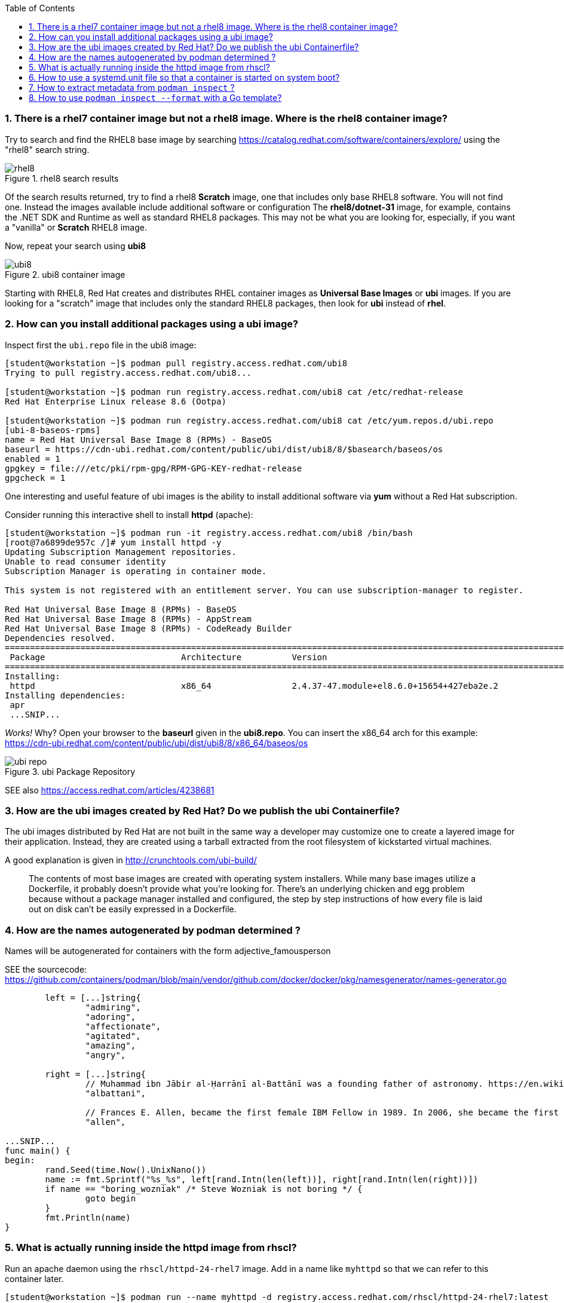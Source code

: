 :pygments-style: tango
:source-highlighter: pygments
:toc:
:toclevels: 7
:sectnums:
:sectnumlevels: 6
:numbered:
:chapter-label:
:icons: font
ifndef::env-github[:icons: font]
ifdef::env-github[]
:status:
:outfilesuffix: .adoc
:caution-caption: :fire:
:important-caption: :exclamation:
:note-caption: :paperclip:
:tip-caption: :bulb:
:warning-caption: :warning:
endif::[]
:imagesdir: ./images/


=== There is a rhel7 container image but not a rhel8 image.  Where is the rhel8 container image?

Try to search and find the RHEL8 base image by searching https://catalog.redhat.com/software/containers/explore/ using the "rhel8" search string.

image::rhel8.png[title="rhel8 search results"]

Of the search results returned, try to find a rhel8 *Scratch* image, one that includes only base RHEL8 software.
You will not find one.  Instead the images available include additional software or configuration The *rhel8/dotnet-31* image, for example, contains the .NET SDK and Runtime as well as standard RHEL8 packages.
This may not be what you are looking for, especially, if you want a "vanilla" or *Scratch* RHEL8 image.

Now, repeat your search using *ubi8*

image::ubi8.png[title="ubi8 container image"]

Starting with RHEL8, Red Hat creates and distributes RHEL container images as *Universal Base Images* or *ubi* images.
If you are looking for a "scratch" image that includes only the standard RHEL8 packages, then look for *ubi* instead of *rhel*.


=== How can you install additional packages using a ubi image?

Inspect first the `ubi.repo` file in the ubi8 image:

[source,bash]
----
[student@workstation ~]$ podman pull registry.access.redhat.com/ubi8
Trying to pull registry.access.redhat.com/ubi8...

[student@workstation ~]$ podman run registry.access.redhat.com/ubi8 cat /etc/redhat-release
Red Hat Enterprise Linux release 8.6 (Ootpa)

[student@workstation ~]$ podman run registry.access.redhat.com/ubi8 cat /etc/yum.repos.d/ubi.repo
[ubi-8-baseos-rpms]
name = Red Hat Universal Base Image 8 (RPMs) - BaseOS
baseurl = https://cdn-ubi.redhat.com/content/public/ubi/dist/ubi8/8/$basearch/baseos/os
enabled = 1
gpgkey = file:///etc/pki/rpm-gpg/RPM-GPG-KEY-redhat-release
gpgcheck = 1
----

One interesting and useful feature of ubi images is the ability to install additional software via *yum* without a Red Hat subscription.

Consider running this interactive shell to install *httpd* (apache):

[source,bash]
----
[student@workstation ~]$ podman run -it registry.access.redhat.com/ubi8 /bin/bash
[root@7a6899de957c /]# yum install httpd -y
Updating Subscription Management repositories.
Unable to read consumer identity
Subscription Manager is operating in container mode.

This system is not registered with an entitlement server. You can use subscription-manager to register.

Red Hat Universal Base Image 8 (RPMs) - BaseOS                                                                                2.4 MB/s | 803 kB     00:00
Red Hat Universal Base Image 8 (RPMs) - AppStream                                                                              30 MB/s | 3.0 MB     00:00
Red Hat Universal Base Image 8 (RPMs) - CodeReady Builder                                                                     332 kB/s |  20 kB     00:00
Dependencies resolved.
==============================================================================================================================================================
 Package                           Architecture          Version                                                    Repository                           Size
==============================================================================================================================================================
Installing:
 httpd                             x86_64                2.4.37-47.module+el8.6.0+15654+427eba2e.2                  ubi-8-appstream-rpms                1.4 M
Installing dependencies:
 apr
 ...SNIP...
----

_Works!_ Why? Open your browser to the *baseurl* given in the *ubi8.repo*.  You can insert the x86_64 arch for this example:
https://cdn-ubi.redhat.com/content/public/ubi/dist/ubi8/8/x86_64/baseos/os

image::ubi-repo.png[title="ubi Package Repository"]

SEE also https://access.redhat.com/articles/4238681


=== How are the ubi images created by Red Hat? Do we publish the ubi Containerfile?

The ubi images distributed by Red Hat are not built in the same way a developer may customize one to create a layered image for their application.
Instead, they are created using a tarball extracted from the root filesystem of kickstarted virtual machines.

A good explanation is given in http://crunchtools.com/ubi-build/

[quote]
____
The contents of most base images are created with operating system installers. While many base images utilize a Dockerfile, it probably doesn’t provide what you’re looking for. There’s an underlying chicken and egg problem because without a package manager installed and configured, the step by step instructions of how every file is laid out on disk can’t be easily expressed in a Dockerfile.
____


=== How are the names autogenerated by podman determined ?

Names will be autogenerated for containers with the form adjective_famousperson

SEE the sourcecode: https://github.com/containers/podman/blob/main/vendor/github.com/docker/docker/pkg/namesgenerator/names-generator.go


[source,bash]
----
        left = [...]string{
                "admiring",
                "adoring",
                "affectionate",
                "agitated",
                "amazing",
                "angry",

        right = [...]string{
                // Muhammad ibn Jābir al-Ḥarrānī al-Battānī was a founding father of astronomy. https://en.wikipedia.org/wiki/Mu%E1%B8%A5ammad_ibn_J%C4%81bir_al-%E1%B8%A4arr%C4%81n%C4%AB_al-Batt%C4%81n%C4%AB
                "albattani",

                // Frances E. Allen, became the first female IBM Fellow in 1989. In 2006, she became the first female recipient of the ACMs Turing Award. https://en.wikipedia.org/wiki/Frances_E._Allen
                "allen",

...SNIP...
func main() {
begin:
        rand.Seed(time.Now().UnixNano())
        name := fmt.Sprintf("%s_%s", left[rand.Intn(len(left))], right[rand.Intn(len(right))])
        if name == "boring_wozniak" /* Steve Wozniak is not boring */ {
                goto begin
        }
        fmt.Println(name)
}

----


=== What is actually running inside the httpd image from rhscl?

Run an apache daemon using the `rhscl/httpd-24-rhel7` image.  Add in a name like `myhttpd` so that we can refer to this container later.

[source,bash]
----
[student@workstation ~]$ podman run --name myhttpd -d registry.access.redhat.com/rhscl/httpd-24-rhel7:latest

[student@workstation ~]$ podman ps --no-trunc
CONTAINER ID                                                      IMAGE                                                   COMMAND             CREATED         STATUS             PORTS  NAMES
CONTAINER ID                                                      IMAGE                                                   COMMAND             CREATED         STATUS             PORTS       NAMES
2c3c93d8cfe4cceadc359d98377ca24e7c87576b390a7d505c316369b8720422  registry.access.redhat.com/rhscl/httpd-24-rhel7:latest  /usr/bin/run-httpd  11 seconds ago  Up 12 seconds ago              myhttpd
----

The `podman ps` output indicates that `/usr/bin/run-httpd` is the containerized process executed by our container runtime.

To inspect further what is running in a container, we could run another program inside the same namespaces using `podman exec`:

[source,bash]
----
[student@workstation ~]$ podman exec -it myhttpd /bin/bash
bash-4.2$
bash-4.2$ ps -ef
UID          PID    PPID  C STIME TTY          TIME CMD
default        1       0  0 14:55 ?        00:00:00 httpd -D FOREGROUND
default       40       1  0 14:55 ?        00:00:00 /usr/bin/cat
default       41       1  0 14:55 ?        00:00:00 /usr/bin/cat
default       42       1  0 14:55 ?        00:00:00 /usr/bin/cat
default       43       1  0 14:55 ?        00:00:00 /usr/bin/cat
default       44       1  0 14:55 ?        00:00:00 httpd -D FOREGROUND
default       45       1  0 14:55 ?        00:00:00 httpd -D FOREGROUND
default       54       1  0 14:55 ?        00:00:00 httpd -D FOREGROUND
default       66       1  0 14:55 ?        00:00:00 httpd -D FOREGROUND
default       69       1  0 14:55 ?        00:00:00 httpd -D FOREGROUND
default       90       0  0 15:09 pts/0    00:00:00 /bin/bash
default       99      90  0 15:10 pts/0    00:00:00 ps -ef
----

What happened to the `run-httpd` processs? pid=1 from the output above indicates `httpd -D FOREGROUND` is running.  No `run-httpd` seems to be running here.

Inspect the contents of `/usr/bin/run-httpd`.  Use `podman exec` like before:

[source,bash]
----
[student@workstation ~]$ podman exec -it myhttpd /bin/bash
bash-4.2$ cat /usr/bin/run-httpd
...SNIP…
process_extending_files ${HTTPD_APP_ROOT}/src/httpd-pre-init/ ${HTTPD_CONTAINER_SCRIPTS_PATH}/pre-init/

exec httpd -D FOREGROUND $@
----

`usr/bin/run-httpd` is a script (a wrapper).  The last command executed is `exec httpd -D FOREGROUND`.  We did see this process and it was pid=1 in this namespace.

The `exec` is important here.  `exec` is a shell (bash) built-in command.  From `man exec`:

[quote]
____
exec [-cl] [-a name] [command [arguments]]
       If  command  is  specified,  it  replaces  the shell.  No new process is created.  The arguments become the arguments to command.
____

In summary, the container runtime executes `/usr/bin/run-httpd` in isolation.  This command then executes `httpd -D FOREGROUND` with the `exec` built-in.  This `httpd` replaces the `run-httpd` process becoming pid=1 in this namespace.


=== How to use a systemd.unit file so that a container is started on system boot?

Assuming you have a container named `myhttpd` defined previously, use `podman generate systemd`

[source,bash]
----
[student@workstation ~]$ podman ps
CONTAINER ID  IMAGE                                                   COMMAND               CREATED         STATUS             PORTS       NAMES
2c3c93d8cfe4  registry.access.redhat.com/rhscl/httpd-24-rhel7:latest  /usr/bin/run-http...  28 minutes ago  Up 28 minutes ago              myhttpd

[student@workstation ~]$ podman generate systemd -n myhttpd
# container-myhttpd.service
# autogenerated by Podman 4.0.2
# Wed Sep 21 14:27:51 EDT 2022

[Unit]
Description=Podman container-myhttpd.service
Documentation=man:podman-generate-systemd(1)
Wants=network-online.target
After=network-online.target
RequiresMountsFor=/run/user/1000/containers

[Service]
Environment=PODMAN_SYSTEMD_UNIT=%n
Restart=on-failure
TimeoutStopSec=70
ExecStart=/usr/bin/podman start myhttpd
ExecStop=/usr/bin/podman stop -t 10 myhttpd
ExecStopPost=/usr/bin/podman stop -t 10 myhttpd
PIDFile=/run/user/1000/containers/overlay-containers/2c3c93d8cfe4cceadc359d98377ca24e7c87576b390a7d505c316369b8720422/userdata/conmon.pid
Type=forking

[Install]
WantedBy=default.target
----

This systemd.unit file can used to start and stop the myhttpd container via `systemctl` commands:

[source,bash]
----
[student@workstation ~]$ podman stop myhttpd
[student@workstation ~]$ mkdir -p ~/.config/systemd/user
[student@workstation ~]$ podman generate systemd -n myhttpd > ~/.config/systemd/user/myhttpd.service
[student@workstation ~]$ systemctl --user daemon-reload
[student@workstation ~]$ systemctl --user enable myhttpd.service
[student@workstation ~]$ systemctl --user start myhttpd
[student@workstation ~]$ podman ps
CONTAINER ID  IMAGE                                                   COMMAND               CREATED         STATUS             PORTS       NAMES
2c3c93d8cfe4  registry.access.redhat.com/rhscl/httpd-24-rhel7:latest  /usr/bin/run-http...  30 minutes ago  Up 20 seconds ago              myhttpd

[student@workstation ~]$ systemctl --user status myhttpd
● myhttpd.service - Podman container-myhttpd.service
   Loaded: loaded (/home/student/.config/systemd/user/myhttpd.service; enabled; vendor preset: enabled)
   Active: active (running) since Wed 2022-09-21 14:28:50 EDT; 39s ago
     Docs: man:podman-generate-systemd(1)
  Process: 6294 ExecStart=/usr/bin/podman start myhttpd (code=exited, status=0/SUCCESS)

[student@workstation ~]$ systemctl --user stop myhttpd
[student@workstation ~]$ podman ps
CONTAINER ID  IMAGE       COMMAND     CREATED     STATUS      PORTS       NAMES
----

To have this container automatically start on boot you can leverage `loginctl enable-linger`.  You will need to run this with elevated privileges:

[source,bash]
----
[student@workstation ~]$ sudo loginctl enable-linger student
[student@workstation ~]$ sudo reboot
Connection to 172.25.252.1 closed by remote host.
Connection to 172.25.252.1 closed.
(after a reboot)
[student@workstation ~]$ podman ps
CONTAINER ID  IMAGE                                                   COMMAND               CREATED         STATUS                 PORTS       NAMES
2c3c93d8cfe4  registry.access.redhat.com/rhscl/httpd-24-rhel7:latest  /usr/bin/run-http...  34 minutes ago  Up About a minute ago              myhttpd
[student@workstation ~]$ systemctl --user status myhttpd
● myhttpd.service - Podman container-myhttpd.service
   Loaded: loaded (/home/student/.config/systemd/user/myhttpd.service; enabled; vendor preset: enabled)
   Active: active (running) since Wed 2022-09-21 14:31:41 EDT; 1min 37s ago
     Docs: man:podman-generate-systemd(1)
  Process: 1349 ExecStart=/usr/bin/podman start myhttpd (code=exited, status=0/SUCCESS)
 Main PID: 1603 (conmon)
----

SEE also https://access.redhat.com/documentation/en-us/red_hat_enterprise_linux/8/html-single/building_running_and_managing_containers/index#proc_enabling-systemd-services_assembly_porting-containers-to-systemd-using-podman


=== How to extract metadata from `podman inspect` ?

Containers and images have a large number of properties defined as part of the OCI specification.  These details are typically not displayed when running commands like `podman ps`.  `podman inspect` can be used to dump all of the properties or keys (metadata) of a container.

[source,bash]
----
[student@workstation ~]$ podman inspect --help
Display the configuration of object denoted by ID

Description:
  Displays the low-level information on an object identified by name or ID.
  For more inspection options, see:

  [student@workstation ~]$ podman ps
  CONTAINER ID  IMAGE                                                   COMMAND               CREATED         STATUS             PORTS       NAMES
  2c3c93d8cfe4  registry.access.redhat.com/rhscl/httpd-24-rhel7:latest  /usr/bin/run-http...  47 minutes ago  Up 14 minutes ago              myhttpd
  [student@workstation ~]$ podman inspect myhttpd | head
  [
       {
            "Id": "2c3c93d8cfe4cceadc359d98377ca24e7c87576b390a7d505c316369b8720422",
            "Created": "2022-09-21T13:58:47.711790266-04:00",
            "Path": "container-entrypoint",
            "Args": [
                 "/usr/bin/run-httpd"
            ]

----

`podman inspect` will return a JSON object with all of the `"key": value` pairs included in a container\'s metadata.

There are different techniques for parsing this information.  Some methods use straightforward shell-based approaches piping this data into tools like `grep`, `awk`, and/or `sed`

Suppose you wanted to identify the global PID for the containerized process in the `myhttpd` container.  Some combination of these tools could be used like the following:

[source,bash]
----
[student@workstation ~]$ podman inspect myhttpd | grep -i pid
               "Pid": 1614,
               "ConmonPid": 1603,
          "ConmonPidFile": "/run/user/1000/containers/overlay-containers/2c3c93d8cfe4cceadc359d98377ca24e7c87576b390a7d505c316369b8720422/userdata/conmon.pid",
          "PidFile": "/run/user/1000/containers/overlay-containers/2c3c93d8cfe4cceadc359d98377ca24e7c87576b390a7d505c316369b8720422/userdata/pidfile",
               "PidMode": "private",
               "PidsLimit": 0,
[student@workstation ~]$ podman inspect myhttpd | grep -i \"Pid\":
               "Pid": 1614,
[student@workstation ~]$ podman inspect myhttpd | grep -i \"Pid\": | awk -F: '{print $1}'
               "Pid"
[student@workstation ~]$ podman inspect myhttpd | grep -i \"Pid\": | awk -F: '{print $2}'
 1614,
[student@workstation ~]$ podman inspect myhttpd | grep -i \"Pid\": | awk -F: '{print $2}' | sed 's/,//'
 1614
 [student@workstation ~]$ ps -ef | grep 1614
 101000      1614    1603  0 14:31 ?        00:00:00 httpd -D FOREGROUND
 101000      1724    1614  0 14:31 ?        00:00:00 /usr/bin/cat
 101000      1725    1614  0 14:31 ?        00:00:00 /usr/bin/cat
 101000      1726    1614  0 14:31 ?        00:00:00 /usr/bin/cat
 101000      1727    1614  0 14:31 ?        00:00:00 /usr/bin/cat
 101000      1728    1614  0 14:31 ?        00:00:00 httpd -D FOREGROUND
 101000      1734    1614  0 14:31 ?        00:00:00 httpd -D FOREGROUND
 101000      1736    1614  0 14:31 ?        00:00:00 httpd -D FOREGROUND
 101000      1752    1614  0 14:31 ?        00:00:00 httpd -D FOREGROUND
 101000      1753    1614  0 14:31 ?        00:00:00 httpd -D FOREGROUND
 student     2355    2023  0 14:54 pts/0    00:00:00 grep --color=auto 1614
----

Because the default output from `podman inspect` is a JSON object, tools that are built to parse JSON might be less problematic.  Consider the `jq` utility:

[source,bash]
----
[student@workstation ~]$ podman inspect myhttpd | jq
(lots of output)
[student@workstation ~]$ podman inspect myhttpd | jq | head
----

To filter the output stream using `jq` *filters* can be applied based on the object and the values you are interested in.

It is best to understand JSON a bit first.

*JSON* = JavaScript Object Notation

It is way to organize/structure data in a readable format.  This is primarily done through a list of "key" and "value" pairs in the format:

[source,bash]
----
"Key1": "value1",
"Key2": "value2",
...etc...
----

The *value* can be any of the following types:

* *String*: Several plain text characters which usually form a word enclosed in quotes " "
* *Boolean*: Value will be either true or false.
* *Number*: An integer
* *Object*: An associative array of key/value pairs ... a "dictionary"   {    }
* *Array*: An associative array of values ... a "list"   [     ]

Here are some examples from the `podman inspect` output:

[source,bash]
----
[student@workstation ~]$ podman inspect myhttpd | jq | less
[
  {
    "Id": "2c3c93d8cfe4cceadc359d98377ca24e7c87576b390a7d505c316369b8720422",
    "Created": "2022-09-21T13:58:47.711790266-04:00", <---------------------  STRING
    "Path": "container-entrypoint",
    "Args": [       <-------------------------------------------------------  ARRAY
      "/usr/bin/run-httpd"
    ],
    "State": {         <----------------------------------------------------- OBJECT
      "OciVersion": "1.0.2-dev",
      "Status": "running",
      "Running": true,    <-------------------------------------------------- BOOLEAN
      "Paused": false,
      "Restarting": false,
      "OOMKilled": false,
      "Dead": false,
      "Pid": 1614,  <-------------------------------------------------------- NUMBER
      "ConmonPid": 1603,
...SNIP...
----

Understanding these different value types is critical to parsing JSON.

With `jq` a filter can be defined which will parse the JSON input and return out the values for the keys identified in the filter.

As you see in the example above, some keys are nested inside an OBJECT.  Others are part of an ARRAY. Take note of this while you study some examples:

[source,bash]
----
[student@workstation ~]$ podman inspect myhttpd | jq
[
  {
    "Id": "2c3c93d8cfe4cceadc359d98377ca24e7c87576b390a7d505c316369b8720422",
    "Created": "2022-09-21T13:58:47.711790266-04:00",
    "Path": "container-entrypoint",
    "Args": [
      "/usr/bin/run-httpd"
    ],
    "State": {
      "OciVersion": "1.0.2-dev",
      "Status": "running",
      "Running": true,
      "Paused": false,
      "Restarting": false,
      "OOMKilled": false,
      "Dead": false,
      "Pid": 1614,
...SNIP...
----

To parse this, notice that first line is *[* indicating that everything you see here is stored inside an ARRAY.
To filter any key therefore we must include *.[]* in the filter so that all the keys in this ARRAY are included.

[source,bash]
----
[student@workstation ~]$ podman inspect myhttpd | jq ".[]"
{
  "Id": "2c3c93d8cfe4cceadc359d98377ca24e7c87576b390a7d505c316369b8720422",
  "Created": "2022-09-21T13:58:47.711790266-04:00",
  "Path": "container-entrypoint",
  "Args": [
    "/usr/bin/run-httpd"
  ],
  "State": {
    "OciVersion": "1.0.2-dev",
    "Status": "running",
    "Running": true,
    "Paused": false,
    "Restarting": false,
    "OOMKilled": false,
    "Dead": false,
    "Pid": 1614,
...SNIP...
----

The first three keys listed in this object have STRING values.  To return the value for one of them we can expand our filter:

[source,bash]
----
[student@workstation ~]$ podman inspect myhttpd | jq ".[] .Id"
"2c3c93d8cfe4cceadc359d98377ca24e7c87576b390a7d505c316369b8720422"
[student@workstation ~]$ podman inspect myhttpd | jq ".[] .Created"
"2022-09-21T13:58:47.711790266-04:00"
[student@workstation ~]$ podman inspect myhttpd | jq ".[] .Path"
"container-entrypoint"
----

For an ARRAY we can identify the value by its _position_ or _index_ in the ARRAY.  The first item in the list has an _index_ of *0*.  It increments by 1 from there (ie 0, 1, 2, 3, etc)

[source,bash]
----
[student@workstation ~]$ podman inspect myhttpd | jq ".[] .Args"
[
  "/usr/bin/run-httpd"
]
[student@workstation ~]$ podman inspect myhttpd | jq ".[] .Args[0]"
"/usr/bin/run-httpd"
[student@workstation ~]$ podman inspect myhttpd | jq ".[] .Args[1]"

[student@workstation ~]$
----

It should make sense why there is a _null_ value returned when ".[] .Args[1]" is used.  There is only 1 value in the .Args[] ARRAY.  Remember the first index is 0.  The second is 1.

To filter OBJECTS like `State {} above`, try these:

[source,bash]
----
[student@workstation ~]$ podman inspect myhttpd | jq ".[] .State"
{
  "OciVersion": "1.0.2-dev",
  "Status": "running",
  "Running": true,
  "Paused": false,
  "Restarting": false,
  "OOMKilled": false,
  "Dead": false,
  "Pid": 1614,
  "ConmonPid": 1603,
  "ExitCode": 0,
  "Error": "",
  "StartedAt": "2022-09-21T14:31:41.526823412-04:00",
  "FinishedAt": "2022-09-21T14:30:06.842203892-04:00",
  "Health": {
    "Status": "",
    "FailingStreak": 0,
    "Log": null
  },
  "CgroupPath": "/user.slice/user-1000.slice/user@1000.service",
  "CheckpointedAt": "0001-01-01T00:00:00Z",
  "RestoredAt": "0001-01-01T00:00:00Z"
}
[student@workstation ~]$ podman inspect myhttpd | jq ".[] .State .Pid"
1614
[student@workstation ~]$ podman inspect myhttpd | jq ".[] .State .Running"
true
----

With `jq` there is much more possible.  Consider `man jq` and other `jq` tutorials for more advanced JSON parsing.


=== How to use `podman inspect --format` with a Go template?

A *Go template* is a pattern used in golang that can be used to generate specific output.

The *Go template* is an expression passed to `podman inspect --format`.  From https://pkg.go.dev/text/template

[quote]
____
Execution of the template walks the structure and sets the cursor, represented by a period '.' and called "dot", to the value at the current location in the structure as execution proceeds.

The input text for a template is UTF-8-encoded text in any format. "Actions" are data evaluations or control structures delimited by "{{" and "}}"; all text outside actions is copied to the output unchanged.
____

Just like with `jq`, it is critical to understand the different types of values in the input data object: STRING, BOOLEAN, NUMBER, OBJECT, ARRAY

Here are some examples to try:

[source,bash]
----
[student@workstation ~]$ podman inspect myhttpd --format '{{.}}'
{0xc000b43b00}
[student@workstation ~]$ podman inspect myhttpd --format '{{.Id}}'
2c3c93d8cfe4cceadc359d98377ca24e7c87576b390a7d505c316369b8720422
[student@workstation ~]$ podman inspect myhttpd --format '{{.Created}}'
2022-09-21 13:58:47.711790266 -0400 EDT
[student@workstation ~]$ podman inspect myhttpd --format '{{.Path}}'
container-entrypoint
----

For an values nested inside of an OBJECT:

[source,bash]
----
[student@workstation ~]$ podman inspect myhttpd --format '{{.State}}'
{1.0.2-dev running true false false false false 1614 1603 0  2022-09-21 14:31:41.526823412 -0400 EDT 2022-09-21 14:30:06.842203892 -0400 EDT { 0 []} false /user.slice/user-1000.slice/user@1000.service 0001-01-01 00:00:00 +0000 UTC 0001-01-01 00:00:00 +0000 UTC    false}
[student@workstation ~]$ podman inspect myhttpd --format '{{.State.Pid}}'
1614
[student@workstation ~]$ podman inspect myhttpd --format '{{.State.Running}}'
true
----

For ARRAYs use the keyword *index* like:

[source,bash]
----
[student@workstation ~]$ podman inspect myhttpd --format '{{.Args}}'
[/usr/bin/run-httpd]
[student@workstation ~]$ podman inspect myhttpd --format '{{index .Args 0}}'
/usr/bin/run-httpd
[student@workstation ~]$ podman inspect myhttpd --format '{{index .Args 1}}'
ERRO[0000] Printing inspect output: template: all inspect:1:13: executing "all inspect" at <index .Args 1>: error calling index: reflect: slice index out of range
----

More complex processing of ARRAYs can occur using the *range* reserved word.  Consider:

[source,bash]
----
[student@workstation ~]$ podman inspect myhttpd --format '{{.BoundingCaps}}'
[CAP_CHOWN CAP_DAC_OVERRIDE CAP_FOWNER CAP_FSETID CAP_KILL CAP_NET_BIND_SERVICE CAP_NET_RAW CAP_SETFCAP CAP_SETGID CAP_SETPCAP CAP_SETUID CAP_SYS_CHROOT]
[student@workstation ~]$
[student@workstation ~]$ podman inspect myhttpd --format '{{index .BoundingCaps 0}}'
CAP_CHOWN
[student@workstation ~]$ podman inspect myhttpd --format '{{index .BoundingCaps 1}}'
CAP_DAC_OVERRIDE
[student@workstation ~]$ podman inspect myhttpd --format '{{index .BoundingCaps 2}}'
CAP_FOWNER
[student@workstation ~]$ podman inspect myhttpd --format '{{range .BoundingCaps}}cap: {{end}}'
cap: cap: cap: cap: cap: cap: cap: cap: cap: cap: cap: cap:
[student@workstation ~]$ podman inspect myhttpd --format '{{range .BoundingCaps}}cap:{{.}} {{end}}'
cap:CAP_CHOWN cap:CAP_DAC_OVERRIDE cap:CAP_FOWNER cap:CAP_FSETID cap:CAP_KILL cap:CAP_NET_BIND_SERVICE cap:CAP_NET_RAW cap:CAP_SETFCAP cap:CAP_SETGID cap:CAP_SETPCAP cap:CAP_SETUID cap:CAP_SYS_CHROOT
[student@workstation ~]$ podman inspect myhttpd --format '{{range .BoundingCaps}}cap:{{.}}\n{{end}}'
cap:CAP_CHOWN
cap:CAP_DAC_OVERRIDE
cap:CAP_FOWNER
cap:CAP_FSETID
cap:CAP_KILL
cap:CAP_NET_BIND_SERVICE
cap:CAP_NET_RAW
cap:CAP_SETFCAP
cap:CAP_SETGID
cap:CAP_SETPCAP
cap:CAP_SETUID
cap:CAP_SYS_CHROOT
----

Conditionals are possible within a *Go template* as well.  Suppose we are worried if a container includes the capability *CAP_KILL* :

[source,bash]
----
[student@workstation ~]$ podman inspect myhttpd --format '{{range .BoundingCaps}} {{.}} {{end}}'
 CAP_CHOWN  CAP_DAC_OVERRIDE  CAP_FOWNER  CAP_FSETID  CAP_KILL  CAP_NET_BIND_SERVICE  CAP_NET_RAW  CAP_SETFCAP  CAP_SETGID  CAP_SETPCAP  CAP_SETUID  CAP_SYS_CHROOT

[student@workstation ~]$ podman inspect myhttpd --format '{{range .BoundingCaps}}{{if eq . "CAP_KILL"}}eek this can kill{{end}} ok {{end}}'
 ok  ok  ok  ok eek this can kill ok  ok  ok  ok  ok  ok  ok  ok

----

You can also use this with `podman ps` to help create custom table that are useful to inspect information.

For example,

[source,bash]
----
[student@workstation ~]$ podman ps -a --format json
[student@workstation ~]$ podman ps -a --format='{{.Names}} {{.State}} {{.Image}}'
[student@workstation ~]$ podman ps -a --format='table {{.Names}} {{.State}} {{.Image}}'
NAMES              STATE                   IMAGE
fervent_rhodes     Exited (0) 7 hours ago  registry.access.redhat.com/rhel7:latest
happy_herschel     Exited (0) 5 hours ago  registry.access.redhat.com/rhel7:latest
magical_pare       Exited (0) 4 hours ago  registry.access.redhat.com/rhel7:latest
pensive_edison     Exited (0) 4 hours ago  registry.access.redhat.com/ubi8:latest
practical_swirles  Exited (0) 4 hours ago  registry.access.redhat.com/ubi8:latest
elegant_chebyshev  Exited (0) 4 hours ago  registry.access.redhat.com/ubi8:latest
sad_haslett        Exited (0) 2 hours ago  registry.access.redhat.com/rhscl/httpd-24-rhel7:latest
myhttpd            Up 2 hours ago          registry.access.redhat.com/rhscl/httpd-24-rhel7:latest
----

[NOTE]
======
Parsing metadata like these examples will also apply to later Chapters that involve Red Hat Openshift Container Platform.  SEE https://www.openshift.com/blog/customizing-oc-output-with-go-templates for ideas on how to apply these parsing techniques to `oc`
======
